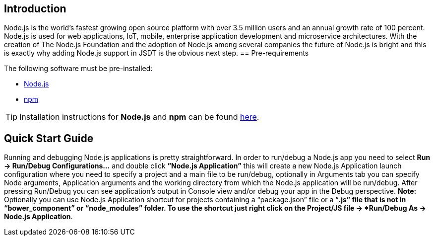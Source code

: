 == Introduction
Node.js is the world’s fastest growing open source platform with over 3.5 million users and an annual growth rate of 100 percent. Node.js is used for web applications, IoT, mobile, enterprise application development and microservice architectures.
With the creation of The Node.js Foundation and the adoption of Node.js among several companies the future of Node.js is bright and this is exactly why adding Node.js support in JSDT is the obvious next step.
== Pre-requirements

The following software must be pre-installed:

* https://nodejs.org/en/[Node.js]
* https://www.npmjs.com/[npm]

TIP: Installation instructions for *Node.js* and *npm* can be found https://docs.npmjs.com/getting-started/installing-node[here].

== Quick Start Guide
Running and debugging Node.js applications is pretty straightforward. In order to run/debug a Node.js app you need to select *Run -> Run/Debug Configurations…* and double click *”Node.js Application”* this will create a new Node.js Application launch configuration where you need to specify a project and a main file to be run/debug, optionally in Arguments tab you can specify Node arguments, Application arguments and the working directory from which the Node.js application will be run/debug.
After pressing Run/Debug you can see application’s output in Console view and/or debug your app in the Debug perspective.
*Note:* Optionally you can use Node.js Application shortcut for projects containing a “package.json” file or a “*.js” file that is not in “bower_component” or “node_modules” folder. 
To use the shortcut just right click on the Project/JS file -> *Run/Debug As -> Node.js Application*.
 



